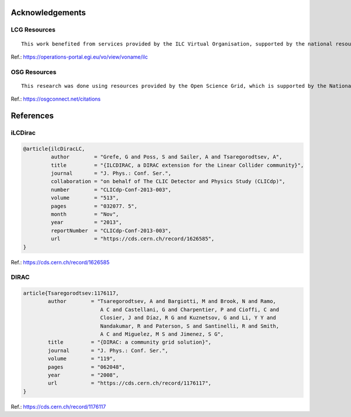Acknowledgements
================



LCG Resources
-------------
::

    This work benefited from services provided by the ILC Virtual Organisation, supported by the national resource providers of the EGI Federation.


Ref.: https://operations-portal.egi.eu/vo/view/voname/ilc

OSG Resources
-------------
::

    This research was done using resources provided by the Open Science Grid, which is supported by the National Science Foundation and the U.S. Department of Energy's Office of Science.


Ref.: https://osgconnect.net/citations


References
==========

iLCDirac
--------

.. code::
    
    @article{ilcDiracLC,
             author        = "Grefe, G and Poss, S and Sailer, A and Tsaregorodtsev, A",
             title         = "{ILCDIRAC, a DIRAC extension for the Linear Collider community}",
             journal       = "J. Phys.: Conf. Ser.",
             collaboration = "on behalf of The CLIC Detector and Physics Study (CLICdp)",
             number        = "CLICdp-Conf-2013-003",
             volume        = "513",
             pages         = "032077. 5",
             month         = "Nov",
             year          = "2013",
             reportNumber  = "CLICdp-Conf-2013-003",
             url           = "https://cds.cern.ch/record/1626585",
    }

Ref.: https://cds.cern.ch/record/1626585

DIRAC
-----

.. code::

    article{Tsaregorodtsev:1176117,
            author        = "Tsaregorodtsev, A and Bargiotti, M and Brook, N and Ramo,
                             A C and Castellani, G and Charpentier, P and Cioffi, C and
                             Closier, J and Díaz, R G and Kuznetsov, G and Li, Y Y and
                             Nandakumar, R and Paterson, S and Santinelli, R and Smith,
                             A C and Miguelez, M S and Jimenez, S G",
            title         = "{DIRAC: a community grid solution}",
            journal       = "J. Phys.: Conf. Ser.",
            volume        = "119",
            pages         = "062048",
            year          = "2008",
            url           = "https://cds.cern.ch/record/1176117",
    }

Ref.: https://cds.cern.ch/record/1176117


